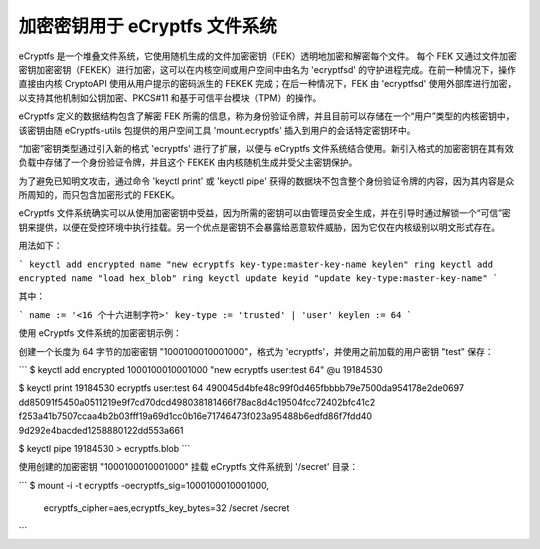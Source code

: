 加密密钥用于 eCryptfs 文件系统
==========================================

eCryptfs 是一个堆叠文件系统，它使用随机生成的文件加密密钥（FEK）透明地加密和解密每个文件。
每个 FEK 又通过文件加密密钥加密密钥（FEKEK）进行加密，这可以在内核空间或用户空间中由名为 'ecryptfsd' 的守护进程完成。在前一种情况下，操作直接由内核 CryptoAPI 使用从用户提示的密码派生的 FEKEK 完成；在后一种情况下，FEK 由 'ecryptfsd' 使用外部库进行加密，以支持其他机制如公钥加密、PKCS#11 和基于可信平台模块（TPM）的操作。

eCryptfs 定义的数据结构包含了解密 FEK 所需的信息，称为身份验证令牌，并且目前可以存储在一个“用户”类型的内核密钥中，该密钥由随 eCryptfs-utils 包提供的用户空间工具 'mount.ecryptfs' 插入到用户的会话特定密钥环中。

“加密”密钥类型通过引入新的格式 'ecryptfs' 进行了扩展，以便与 eCryptfs 文件系统结合使用。新引入格式的加密密钥在其有效负载中存储了一个身份验证令牌，并且这个 FEKEK 由内核随机生成并受父主密钥保护。

为了避免已知明文攻击，通过命令 'keyctl print' 或 'keyctl pipe' 获得的数据块不包含整个身份验证令牌的内容，因为其内容是众所周知的，而只包含加密形式的 FEKEK。

eCryptfs 文件系统确实可以从使用加密密钥中受益，因为所需的密钥可以由管理员安全生成，并在引导时通过解锁一个“可信”密钥来提供，以便在受控环境中执行挂载。另一个优点是密钥不会暴露给恶意软件威胁，因为它仅在内核级别以明文形式存在。

用法如下：

```
keyctl add encrypted name "new ecryptfs key-type:master-key-name keylen" ring
keyctl add encrypted name "load hex_blob" ring
keyctl update keyid "update key-type:master-key-name"
```

其中：

```
name := '<16 个十六进制字符>'
key-type := 'trusted' | 'user'
keylen := 64
```

使用 eCryptfs 文件系统的加密密钥示例：

创建一个长度为 64 字节的加密密钥 "1000100010001000"，格式为 'ecryptfs'，并使用之前加载的用户密钥 "test" 保存：

```
$ keyctl add encrypted 1000100010001000 "new ecryptfs user:test 64" @u
19184530

$ keyctl print 19184530
ecryptfs user:test 64 490045d4bfe48c99f0d465fbbbb79e7500da954178e2de0697
dd85091f5450a0511219e9f7cd70dcd498038181466f78ac8d4c19504fcc72402bfc41c2
f253a41b7507ccaa4b2b03fff19a69d1cc0b16e71746473f023a95488b6edfd86f7fdd40
9d292e4bacded1258880122dd553a661

$ keyctl pipe 19184530 > ecryptfs.blob
```

使用创建的加密密钥 "1000100010001000" 挂载 eCryptfs 文件系统到 '/secret' 目录：

```
$ mount -i -t ecryptfs -oecryptfs_sig=1000100010001000, \
      ecryptfs_cipher=aes,ecryptfs_key_bytes=32 /secret /secret
```
